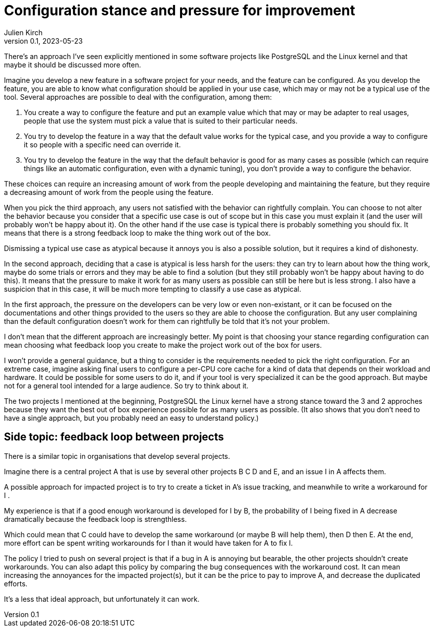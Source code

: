 = Configuration stance and pressure for improvement
Julien Kirch
v0.1, 2023-05-23
:article_lang: en

There's an approach I've seen explicitly mentioned in some software projects like PostgreSQL and the Linux kernel and that maybe it should be discussed more often.

Imagine you develop a new feature in a software project for your needs, and the feature can be configured.
As you develop the feature, you are able to know what configuration should be applied in your use case, which may or may not be a typical use of the tool.
Several approaches are possible to deal with the configuration, among them:

. You create a way to configure the feature and put an example value which that may or may be adapter to real usages, people that use the system must pick a value that is suited to their particular needs.
. You try to develop the feature in a way that the default value works for the typical case, and you provide a way to configure it so people with a specific need can override it.
. You try to develop the feature in the way that the default behavior is good for as many cases as possible (which can require things like an automatic configuration, even with a dynamic tuning), you don't provide a way to configure the behavior.

These choices can require an increasing amount of work from the people developing and maintaining the feature, but they require a decreasing amount of work from the people using the feature.

When you pick the third approach, any users not satisfied with the behavior can rightfully complain.
You can choose to not alter the behavior because you consider that a specific use case is out of scope but in this case you must explain it (and the user will probably won't be happy about it).
On the other hand if the use case is typical there is probably something you should fix.
It means that there is a strong feedback loop to make the thing work out of the box.

Dismissing a typical use case as atypical because it annoys you is also a possible solution, but it requires a kind of dishonesty.

In the second approach, deciding that a case is atypical is less harsh for the users: they can try to learn about how the thing work, maybe do some trials or errors and they may be able to find a solution (but they still probably won't be happy about having to do this).
It means that the pressure to make it work for as many users as possible can still be here but is less strong.
I also have a suspicion that in this case, it will be much more tempting to classify a use case as atypical.

In the first approach, the pressure on the developers can be very low or even non-existant, or it can be focused on the documentations and other things provided to the users so they are able to choose the configuration.
But any user complaining than the default configuration doesn't work for them can rightfully be told that it's not your problem.

I don't mean that the different approach are increasingly better.
My point is that choosing your stance regarding configuration can mean choosing what feedback loop you create to make the project work out of the box for users.

I won't provide a general guidance, but a thing to consider is the requirements needed to pick the right configuration.
For an extreme case, imagine asking final users to configure a per-CPU core cache for a kind of data that depends on their workload and hardware.
It could be possible for some users to do it, and if your tool is very specialized it can be the good approach.
But maybe not for a general tool intended for a large audience.
So try to think about it.

The two projects I mentioned at the beginning, PostgreSQL the Linux kernel have a strong stance toward the 3 and 2 approches because they want the best out of box experience possible for as many users as possible.
(It also shows that you don't need to have a single approach, but you probably need an easy to understand policy.)

== Side topic: feedback loop between projects

There is a similar topic in organisations that develop several projects.

Imagine there is a central project A that is use by several other projects B C D and E, and an issue I in A affects them.

A possible approach for impacted project is to try to create a ticket in A's issue tracking, and meanwhile to write a workaround for I .

My experience is that if a good enough workaround is developed for I by B, the probability of I being fixed in A decrease dramatically because the feedback loop is strengthless.

Which could mean that C could have to develop the same workaround (or maybe B will help them), then D then E.
At the end, more effort can be spent writing workarounds for I than it would have taken for A to fix I.

The policy I tried to push on several project is that if a bug in A is annoying but bearable, the other projects shouldn't create workarounds.
You can also adapt this policy by comparing the bug consequences with the workaround cost.
It can mean increasing the annoyances for the impacted project(s), but it can be the price to pay to improve A, and decrease the duplicated efforts.

It's a less that ideal approach, but unfortunately it can work.